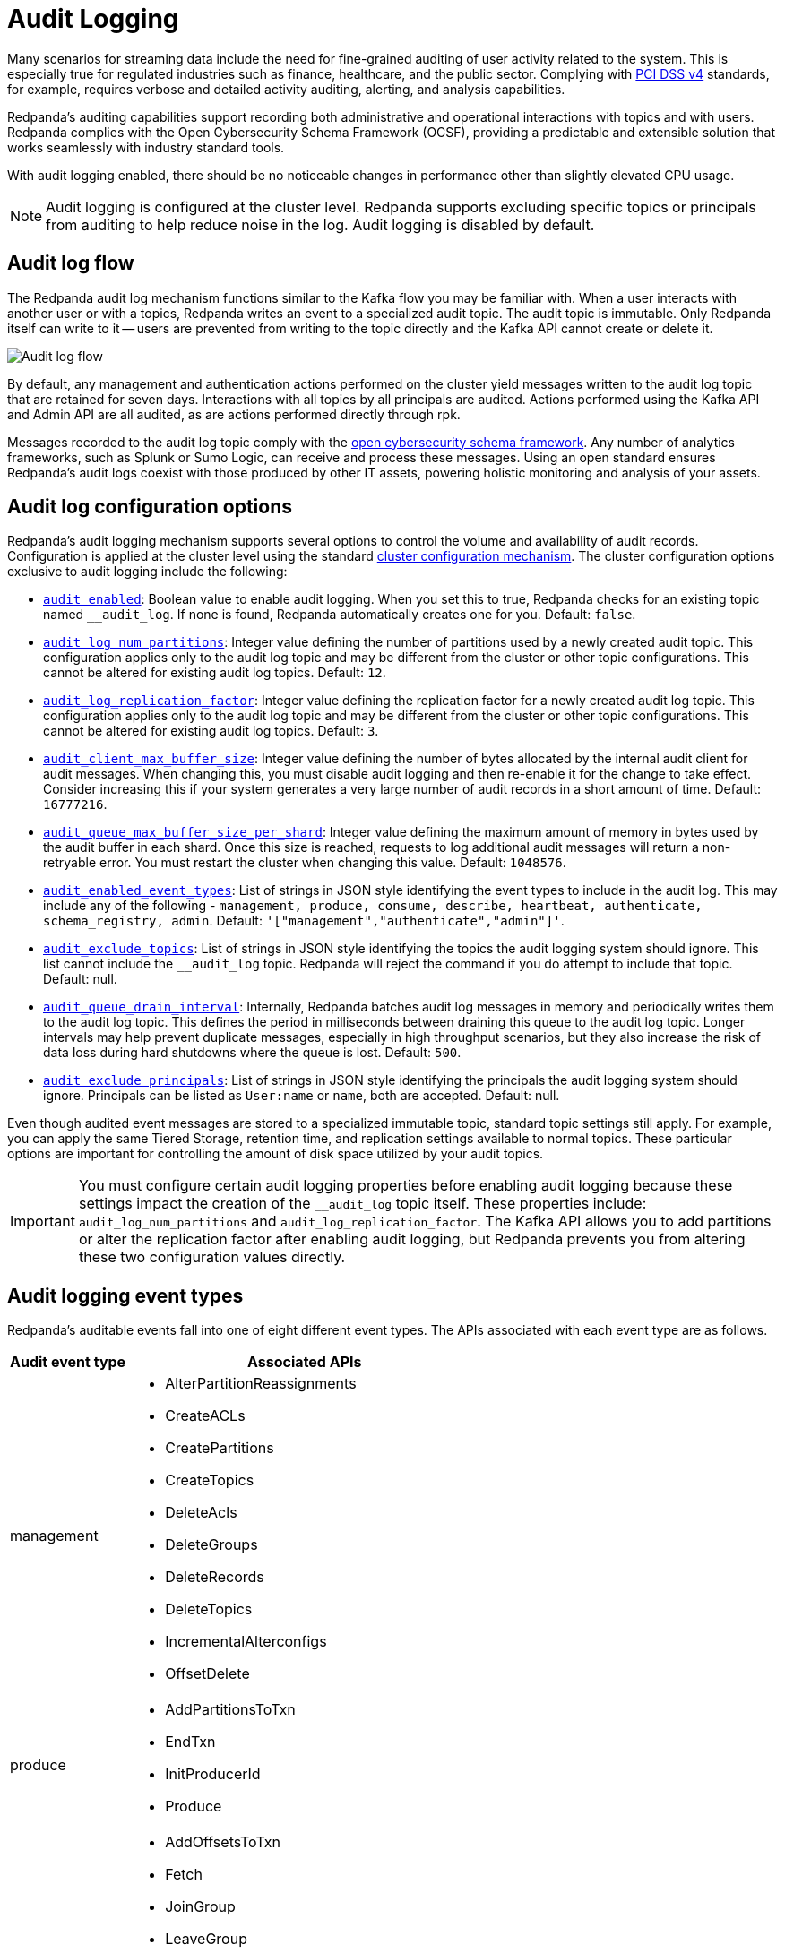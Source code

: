 = Audit Logging
:description: Learn how to use Redpanda's audit logging capabilities.

Many scenarios for streaming data include the need for fine-grained auditing of user activity related to the system. This is especially true for regulated industries such as finance, healthcare, and the public sector. Complying with https://pcidssguide.com/whats-new-in-pci-dss-v4-0/[PCI DSS v4] standards, for example, requires verbose and detailed activity auditing, alerting, and analysis capabilities.

Redpanda's auditing capabilities support recording both administrative and operational interactions with topics and with users. Redpanda complies with the Open Cybersecurity Schema Framework (OCSF), providing a predictable and extensible solution that works seamlessly with industry standard tools.

With audit logging enabled, there should be no noticeable changes in performance other than slightly elevated CPU usage.

NOTE: Audit logging is configured at the cluster level. Redpanda supports excluding specific topics or principals from auditing to help reduce noise in the log. Audit logging is disabled by default.

== Audit log flow

The Redpanda audit log mechanism functions similar to the Kafka flow you may be familiar with. When a user interacts with another user or with a topics, Redpanda writes an event to a specialized audit topic. The audit topic is immutable. Only Redpanda itself can write to it -- users are prevented from writing to the topic directly and the Kafka API cannot create or delete it.

image:shared:audit-logging-flow.png[Audit log flow]

By default, any management and authentication actions performed on the cluster yield messages written to the audit log topic that are retained for seven days. Interactions with all topics by all principals are audited. Actions performed using the Kafka API and Admin API are all audited, as are actions performed directly through rpk.

Messages recorded to the audit log topic comply with the https://schema.ocsf.io/[open cybersecurity schema framework]. Any number of analytics frameworks, such as Splunk or Sumo Logic, can receive and process these messages. Using an open standard ensures Redpanda's audit logs coexist with those produced by other IT assets, powering holistic monitoring and analysis of your assets.

== Audit log configuration options

Redpanda's audit logging mechanism supports several options to control the volume and availability of audit records. Configuration is applied at the cluster level using the standard https://docs.redpanda.com/current/manage/cluster-maintenance/cluster-property-configuration/[cluster configuration mechanism]. The cluster configuration options exclusive to audit logging include the following:

* xref:reference:cluster-properties.adoc#audit_enabled[`audit_enabled`]: Boolean value to enable audit logging. When you set this to true, Redpanda checks for an existing topic named `__audit_log`. If none is found, Redpanda automatically creates one for you. Default: `false`.
* xref:reference:cluster-properties.adoc#audit_log_num_partitions[`audit_log_num_partitions`]: Integer value defining the number of partitions used by a newly created audit topic. This configuration applies only to the audit log topic and may be different from the cluster or other topic configurations. This cannot be altered for existing audit log topics. Default: `12`.
* xref:reference:cluster-properties.adoc#audit_log_replication_factor[`audit_log_replication_factor`]: Integer value defining the replication factor for a newly created audit log topic. This configuration applies only to the audit log topic and may be different from the cluster or other topic configurations. This cannot be altered for existing audit log topics. Default: `3`.
* xref:reference:cluster-properties.adoc#audit_client_max_buffer_size[`audit_client_max_buffer_size`]: Integer value defining the number of bytes allocated by the internal audit client for audit messages. When changing this, you must disable audit logging and then re-enable it for the change to take effect. Consider increasing this if your system generates a very large number of audit records in a short amount of time. Default: `16777216`.
* xref:reference:cluster-properties.adoc#audit_queue_max_buffer_size_per_shard[`audit_queue_max_buffer_size_per_shard`]: Integer value defining the maximum amount of memory in bytes used by the audit buffer in each shard. Once this size is reached, requests to log additional audit messages will return a non-retryable error. You must restart the cluster when changing this value. Default: `1048576`.
* xref:reference:cluster-properties.adoc#audit_enabled_event_types[`audit_enabled_event_types`]: List of strings in JSON style identifying the event types to include in the audit log. This may include any of the following - `management, produce, consume, describe, heartbeat, authenticate, schema_registry, admin`. Default: `'["management","authenticate","admin"]'`.
* xref:reference:cluster-properties.adoc#audit_exclude_topics[`audit_exclude_topics`]: List of strings in JSON style identifying the topics the audit logging system should ignore. This list cannot include the `__audit_log` topic. Redpanda will reject the command if you do attempt to include that topic. Default: null.
* xref:reference:cluster-properties.adoc#audit_queue_drain_interval[`audit_queue_drain_interval`]: Internally, Redpanda batches audit log messages in memory and periodically writes them to the audit log topic. This defines the period in milliseconds between draining this queue to the audit log topic. Longer intervals may help prevent duplicate messages, especially in high throughput scenarios, but they also increase the risk of data loss during hard shutdowns where the queue is lost. Default: `500`.
* xref:reference:cluster-properties.adoc#audit_exclude_principals[`audit_exclude_principals`]: List of strings in JSON style identifying the principals the audit logging system should ignore. Principals can be listed as `User:name` or `name`, both are accepted. Default: null.

Even though audited event messages are stored to a specialized immutable topic, standard topic settings still apply. For example, you can apply the same Tiered Storage, retention time, and replication settings available to normal topics. These particular options are important for controlling the amount of disk space utilized by your audit topics.

IMPORTANT: You must configure certain audit logging properties before enabling audit logging because these settings impact the creation of the `__audit_log` topic itself. These properties include: `audit_log_num_partitions` and `audit_log_replication_factor`. The Kafka API allows you to add partitions or alter the replication factor after enabling audit logging, but Redpanda prevents you from altering these two configuration values directly.

== Audit logging event types

Redpanda's auditable events fall into one of eight different event types. The APIs associated with each event type are as follows.

[cols="1,3"]
|===
|Audit event type |Associated APIs

|management
a|* AlterPartitionReassignments
* CreateACLs
* CreatePartitions
* CreateTopics
* DeleteAcls
* DeleteGroups
* DeleteRecords
* DeleteTopics
* IncrementalAlterconfigs
* OffsetDelete

|produce
a|* AddPartitionsToTxn
* EndTxn
* InitProducerId
* Produce

|consume
a|* AddOffsetsToTxn
* Fetch
* JoinGroup
* LeaveGroup
* ListOffset
* OffsetCommit
* SyncGroup
* TxOffsetCommit

|describe
a|* DescribeAcls
* DescribeConfigs
* DescribeGroups
* DescribeLogDirs
* FindCoordinator
* ListGroups
* ListPartitionReassignments
* Metadata
* OffsetForLeaderEpoch
* DescribeProducers
* DescribeTransations
* ListTransactions

|heartbeat
a|* Heartbeat

|authenticate
a|* All authentication events

|schema_registry
a|* All Schema Registry API calls

|admin
a|* All Admin API calls
|===


== Enable audit logging

All audit log settings are applied at the cluster level using rpk. Use the `rpk cluster config` to configure audit logs. Some options will require a cluster restart. You can verify this using `rpk cluster config status`.

Some key tuning recommendations for your audit logging settings include:

* If you wish to change the number of partitions or the replication factor for your audit log topic, set the `audit_log_num_partitions` and `audit_log_replication_factor` properties respectively.
* Choose the type of events needed by setting `audit_enabled_event_types` to the desired list of event categories. Keep this as restrictive as possible based on your compliance and security needs to avoid excessive noise in your audit logs.
* Identify non-sensitive topics so that you can exclude them from auditing. Specify this list of topics in `audit_exclude_topics`.
* Identify non-sensitive principles so that you can exclude them from auditing. Specify this list of principals in `audit_exclude_principles`. This command accepts names in the form of `name` or `User:name`.
* Set `audit_enabled` to `true`.
* Assess the retention needs for your audit logs. You may not need to keep the logs around for the default seven days. This is controlled by setting `retention.ms` for the `__audit_log` topic or by setting `delete_retention_ms` at the cluster level.

The sequence of commands in rpk for this audit log configuration is:

 rpk cluster config set audit_log_num_partitions 6
 rpk cluster config set audit_log_replication_factor 5
 rpk cluster config set audit_enabled_event_types '["management","describe","authenticate"]'
 rpk cluster config set audit_exclude_topics '["topic1","topic2"]'
 rpk cluster config set audit_exclude_principles '["User:principle1", "principle2"]'
 rpk cluster config set audit_enabled true
 rpk topic alter-config __audit_log --set retention.ms=259200000

== Optimize costs for audit logging

By default, audit logging is disabled. When enabled, audit logging can quickly generate a very large amount of data, especially if all event types are selected. Proper configuration of audit logging is critical to avoid filling your disk or using excess Tiered Storage. The configuration options available help ensure your audit logs contain only the volume of data necessary to meeting your regulatory or legal requirements.

With audit logging, the pattern of message generation may be very different from your typical sources of data. These messages reflect usage of your system as opposed to the operational data your topics typically process. As a result, your retention, replication, and Tiered Storage requirements may differ from your other topics.

A typical scenario with audit logging is to route the messages to an analytics platform like Splunk. If your retention period is excessively long, for example (SPECIFY AN EXCESSIVELY LONG VALUE HERE), you will find that you are storing excessive amounts of replicated messages in both Redpanda and in your analytics suite. Identifying the right balance of retention and replication settings minimizes this duplication while retaining your data in a system that provides actionable intelligence.